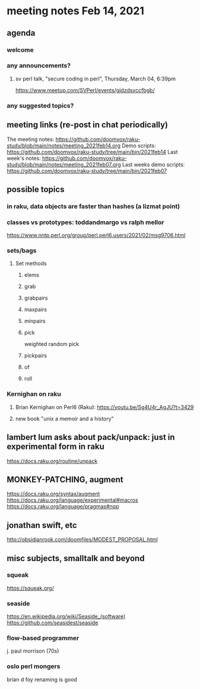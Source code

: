 * meeting notes Feb 14, 2021
** agenda
*** welcome
*** any announcements?
**** sv perl talk, "secure coding in perl", Thursday, March 04, 6:39pm
https://www.meetup.com/SVPerl/events/gjdzdsyccfbgb/
*** any suggested topics?
** meeting links (re-post in chat periodically)
The meeting notes:
https://github.com/doomvox/raku-study/blob/main/notes/meeting_2021feb14.org
Demo scripts:
https://github.com/doomvox/raku-study/tree/main/bin/2021feb14
Last week's notes:
https://github.com/doomvox/raku-study/blob/main/notes/meeting_2021feb07.org
Last weeks demo scripts:
https://github.com/doomvox/raku-study/tree/main/bin/2021feb07
** possible topics
*** in raku, data objects are faster than hashes (a lizmat point)
*** classes vs prototypes: toddandmargo vs ralph mellor
https://www.nntp.perl.org/group/perl.perl6.users/2021/02/msg9706.html
*** sets/bags 
**** Set methods
***** elems
***** grab
***** grabpairs
***** maxpairs
***** minpairs
***** pick
weighted random pick
***** pickpairs
***** of
***** roll
*** Kernighan on raku
**** Brian Kernighan on Perl6 (Raku): https://youtu.be/Sg4U4r_AgJU?t=3429 
**** new book "unix a memoir and a history"
** lambert lum asks about pack/unpack: just in experimental form in raku
https://docs.raku.org/routine/unpack

** MONKEY-PATCHING, augment
https://docs.raku.org/syntax/augment
https://docs.raku.org/language/experimental#macros 
https://docs.raku.org/language/pragmas#nqp 

** jonathan swift, etc
http://obsidianrook.com/doomfiles/MODEST_PROPOSAL.html

** misc subjects, smalltalk and beyond
*** squeak
https://squeak.org/ 

*** seaside
https://en.wikipedia.org/wiki/Seaside_(software)
https://github.com/seasidest/seaside 

*** flow-based programmer
j. paul morrison (70s)

*** oslo perl mongers 
brian d foy 
renaming is good
